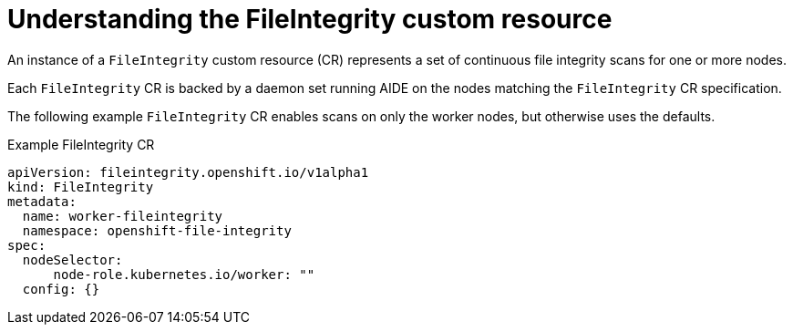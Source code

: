 // Module included in the following assemblies:
//
// * security/file_integrity_operator/file-integrity-operator-understanding.adoc

[id="understanding-file-integrity-custom-resource_{context}"]
=  Understanding the FileIntegrity custom resource

[role="_abstract"]
An instance of a `FileIntegrity` custom resource (CR) represents a set of continuous file integrity scans for one or more nodes.

Each `FileIntegrity` CR is backed by a daemon set running AIDE on the nodes matching the `FileIntegrity` CR specification.

The following example `FileIntegrity` CR enables scans on only the worker nodes, but otherwise uses the defaults.

.Example FileIntegrity CR
[source,yaml]
----
apiVersion: fileintegrity.openshift.io/v1alpha1
kind: FileIntegrity
metadata:
  name: worker-fileintegrity
  namespace: openshift-file-integrity
spec:
  nodeSelector:
      node-role.kubernetes.io/worker: ""
  config: {}
----
